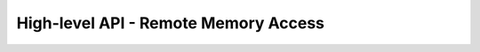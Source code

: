 High-level API - Remote Memory Access
===============================================================